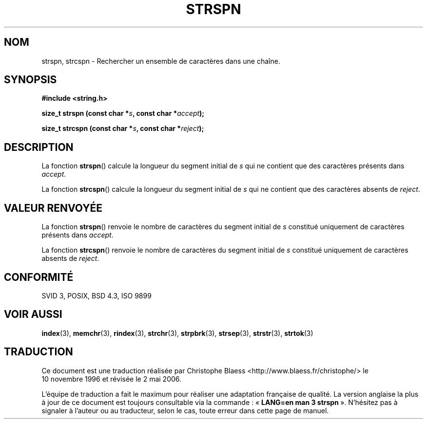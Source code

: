 .\" Copyright 1993 David Metcalfe (david@prism.demon.co.uk)
.\"
.\" Permission is granted to make and distribute verbatim copies of this
.\" manual provided the copyright notice and this permission notice are
.\" preserved on all copies.
.\"
.\" Permission is granted to copy and distribute modified versions of this
.\" manual under the conditions for verbatim copying, provided that the
.\" entire resulting derived work is distributed under the terms of a
.\" permission notice identical to this one
.\"
.\" Since the Linux kernel and libraries are constantly changing, this
.\" manual page may be incorrect or out-of-date.  The author(s) assume no
.\" responsibility for errors or omissions, or for damages resulting from
.\" the use of the information contained herein.  The author(s) may not
.\" have taken the same level of care in the production of this manual,
.\" which is licensed free of charge, as they might when working
.\" professionally.
.\"
.\" Formatted or processed versions of this manual, if unaccompanied by
.\" the source, must acknowledge the copyright and authors of this work.
.\"
.\" References consulted:
.\"     Linux libc source code
.\"     Lewine's _POSIX Programmer's Guide_ (O'Reilly & Associates, 1991)
.\"     386BSD man pages
.\" Modified Sat Jul 24 17:57:50 1993 by Rik Faith (faith@cs.unc.edu)
.\"
.\" Traduction 10/11/1996 par Christophe Blaess (ccb@club-internet.fr)
.\" Màj 21/07/2003 LDP-1.56
.\" Màj 01/05/2006 LDP-1.67.1
.\"
.TH STRSPN 3 "12 avril 1993" LDP "Manuel du programmeur Linux"
.SH NOM
strspn, strcspn \- Rechercher un ensemble de caractères dans une chaîne.
.SH SYNOPSIS
.nf
.B #include <string.h>
.sp
.BI "size_t strspn (const char *" s ", const char *" accept );
.sp
.BI "size_t strcspn (const char *" s ", const char *" reject );
.fi
.SH DESCRIPTION
La fonction \fBstrspn\fP() calcule la longueur du segment initial
de \fIs\fP qui ne contient que des caractères présents dans
\fIaccept\fP.
.PP
La fonction \fBstrcspn\fP() calcule la longueur du segment initial
de \fIs\fP qui ne contient que des caractères absents de
\fIreject\fP.
.SH "VALEUR RENVOYÉE"
La fonction \fBstrspn\fP() renvoie le nombre de caractères du segment
initial de \fIs\fP constitué uniquement de caractères présents dans
\fIaccept\fP.
.PP
La fonction \fBstrcspn\fP() renvoie le nombre de caractères du segment
initial de \fIs\fP constitué uniquement de caractères absents de
\fIreject\fP.
.SH "CONFORMITÉ"
SVID 3, POSIX, BSD 4.3, ISO 9899
.SH "VOIR AUSSI"
.BR index (3),
.BR memchr (3),
.BR rindex (3),
.BR strchr (3),
.BR strpbrk (3),
.BR strsep (3),
.BR strstr (3),
.BR strtok (3)
.SH TRADUCTION
.PP
Ce document est une traduction réalisée par Christophe Blaess
<http://www.blaess.fr/christophe/> le 10\ novembre\ 1996
et révisée le 2\ mai\ 2006.
.PP
L'équipe de traduction a fait le maximum pour réaliser une adaptation
française de qualité. La version anglaise la plus à jour de ce document est
toujours consultable via la commande\ : «\ \fBLANG=en\ man\ 3\ strspn\fR\ ».
N'hésitez pas à signaler à l'auteur ou au traducteur, selon le cas, toute
erreur dans cette page de manuel.
